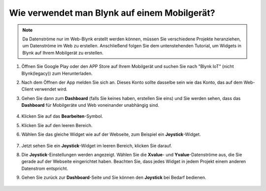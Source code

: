 .. _blynk_mobile:

Wie verwendet man Blynk auf einem Mobilgerät?
===============================================

.. note::

    Da Datenströme nur im Web-Blynk erstellt werden können, müssen Sie verschiedene Projekte heranziehen, um Datenströme im Web zu erstellen. Anschließend folgen Sie dem untenstehenden Tutorial, um Widgets in Blynk auf Ihrem Mobilgerät zu erstellen.


#. Öffnen Sie Google Play oder den APP Store auf Ihrem Mobilgerät und suchen Sie nach "Blynk IoT" (nicht Blynk(legacy)) zum Herunterladen.
#. Nach dem Öffnen der App melden Sie sich an. Dieses Konto sollte dasselbe sein wie das Konto, das auf dem Web-Client verwendet wird.
#. Gehen Sie dann zum **Dashboard** (falls Sie keines haben, erstellen Sie eins) und Sie werden sehen, dass das **Dashboard** für Mobilgeräte und Web voneinander unabhängig sind.

    .. image:: img/APP_1.jpg

#. Klicken Sie auf das **Bearbeiten**-Symbol.
#. Klicken Sie auf den leeren Bereich.
#. Wählen Sie das gleiche Widget wie auf der Webseite, zum Beispiel ein **Joystick**-Widget.

    .. image:: img/APP_2.jpg

#. Jetzt sehen Sie ein **Joystick**-Widget im leeren Bereich, klicken Sie darauf.
#. Die **Joystick**-Einstellungen werden angezeigt. Wählen Sie die **Xvalue**- und **Yvalue**-Datenströme aus, die Sie gerade auf der Webseite eingerichtet haben. Beachten Sie, dass jedes Widget in jedem Projekt einem anderen Datenstrom entspricht.
#. Gehen Sie zurück zur **Dashboard**-Seite und Sie können den **Joystick** bei Bedarf bedienen.

    .. image:: img/APP_3.jpg
